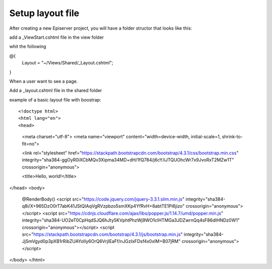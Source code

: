 Setup layout file
=================

After creating a new Episerver project, you will have a folder structor that looks like this:

.. image:: images\intfolderstructor.png

add a _ViewStart.cshtml file in the view folder

.. image:: images\AddViewStart.png

whit the following 

.. highlight:: CSharpLexer

@{
    Layout = "~/Views/Shared/_Layout.cshtml";
}


When a user want to see a page. 


Add a _layout.cshtml file in the shared folder

.. image:: images\layoutfolder.png

example of a basic layout file with boostrap::

<!doctype html>
<html lang="en">
<head>
    <meta charset="utf-8">
    <meta name="viewport" content="width=device-width, initial-scale=1, shrink-to-fit=no">

    <link rel="stylesheet" href="https://stackpath.bootstrapcdn.com/bootstrap/4.3.1/css/bootstrap.min.css" integrity="sha384-ggOyR0iXCbMQv3Xipma34MD+dH/1fQ784/j6cY/iJTQUOhcWr7x9JvoRxT2MZw1T" crossorigin="anonymous">

    <title>Hello, world!</title>
</head>
<body>
    @RenderBody()
    <script src="https://code.jquery.com/jquery-3.3.1.slim.min.js" integrity="sha384-q8i/X+965DzO0rT7abK41JStQIAqVgRVzpbzo5smXKp4YfRvH+8abtTE1Pi6jizo" crossorigin="anonymous"></script>
    <script src="https://cdnjs.cloudflare.com/ajax/libs/popper.js/1.14.7/umd/popper.min.js" integrity="sha384-UO2eT0CpHqdSJQ6hJty5KVphtPhzWj9WO1clHTMGa3JDZwrnQq4sF86dIHNDz0W1" crossorigin="anonymous"></script>
    <script src="https://stackpath.bootstrapcdn.com/bootstrap/4.3.1/js/bootstrap.min.js" integrity="sha384-JjSmVgyd0p3pXB1rRibZUAYoIIy6OrQ6VrjIEaFf/nJGzIxFDsf4x0xIM+B07jRM" crossorigin="anonymous"></script>
</body>
</html>
